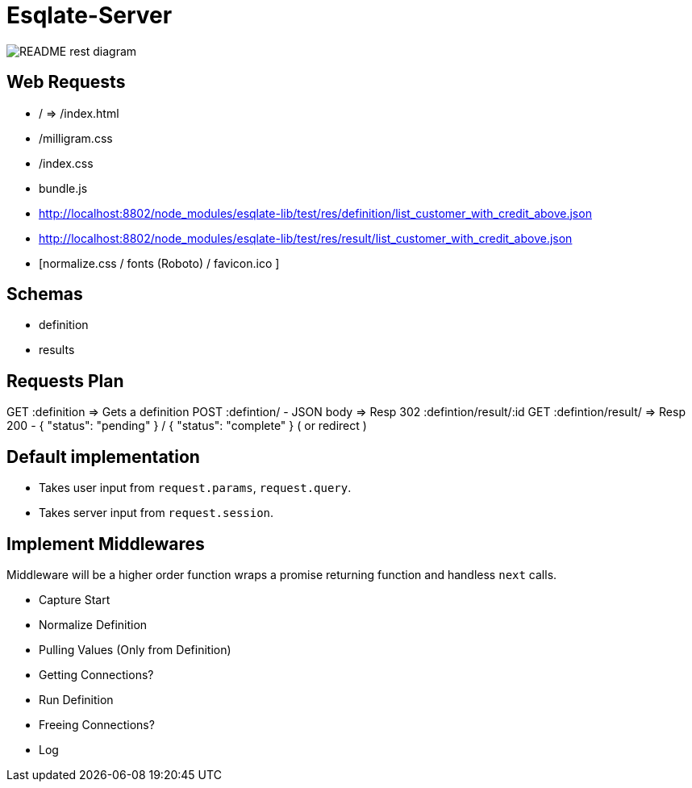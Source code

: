 # Esqlate-Server

image:README-rest-diagram.png[]

## Web Requests

 * / => /index.html
 * /milligram.css
 * /index.css
 * bundle.js
 * http://localhost:8802/node_modules/esqlate-lib/test/res/definition/list_customer_with_credit_above.json
 * http://localhost:8802/node_modules/esqlate-lib/test/res/result/list_customer_with_credit_above.json
 * [normalize.css / fonts (Roboto) / favicon.ico ]

## Schemas

 * definition
 * results

## Requests Plan

GET :definition => Gets a definition
POST :defintion/ - JSON body => Resp 302 :defintion/result/:id
GET :defintion/result/ => Resp 200 - { "status": "pending" } / { "status": "complete" } ( or redirect )

## Default implementation

 * Takes user input from `request.params`, `request.query`.
 * Takes server input from `request.session`.

## Implement Middlewares

Middleware will be a higher order function wraps a promise returning function and handless `next` calls.

 * Capture Start
 * Normalize Definition
 * Pulling Values (Only from Definition)
 * Getting Connections?
 * Run Definition
 * Freeing Connections?
 * Log
